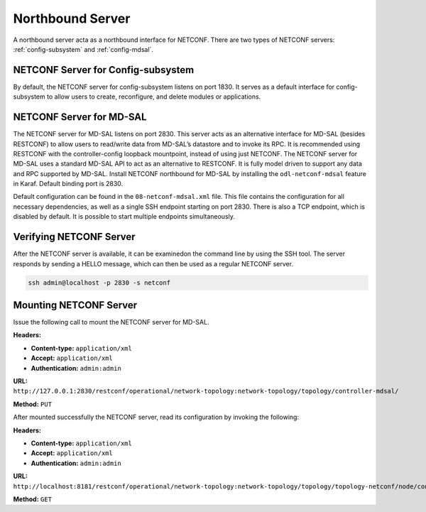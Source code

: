 .. _northbound:

Northbound Server
-----------------

A northbound server acta as a northbound interface for NETCONF. There are two types of NETCONF
servers: :ref:`config-subsystem` and :ref:`config-mdsal`.

.. _config-subsystem:

NETCONF Server for Config-subsystem
^^^^^^^^^^^^^^^^^^^^^^^^^^^^^^^^^^^

By default, the NETCONF server for config-subsystem listens on port 1830.
It serves as a default interface for config-subsystem to allow users to create,
reconfigure, and delete modules or applications.

.. _config-mdsal:

NETCONF Server for MD-SAL
^^^^^^^^^^^^^^^^^^^^^^^^^

The NETCONF server for MD-SAL listens on port 2830. This server acts as an alternative
interface for MD-SAL (besides RESTCONF) to allow users to read/write data from
MD-SAL’s datastore and to invoke its RPC. It is recommended using RESTCONF with
the controller-config loopback mountpoint, instead of using just NETCONF.
The NETCONF server for MD-SAL uses a standard MD-SAL API to act as an alternative
to RESTCONF. It is fully model driven to support any data and RPC supported by MD-SAL.
Install NETCONF northbound for MD-SAL by installing the ``odl-netconf-mdsal`` feature
in Karaf. Default binding port is 2830.

Default configuration can be found in the ``08-netconf-mdsal.xml`` file. This file
contains the configuration for all necessary dependencies, as well as a single SSH
endpoint starting on port 2830. There is also a TCP endpoint, which is disabled by
default. It is possible to start multiple endpoints simultaneously.

Verifying NETCONF Server
^^^^^^^^^^^^^^^^^^^^^^^^

After the NETCONF server is available, it can be examinedon the command line by
using the SSH tool. The server responds by sending a HELLO message, which can then
be used as a regular NETCONF server.

.. code-block:: none

   ssh admin@localhost -p 2830 -s netconf

Mounting NETCONF Server
^^^^^^^^^^^^^^^^^^^^^^^

Issue the following call to mount the NETCONF server for MD-SAL.

**Headers:**

* **Content-type:** ``application/xml``
* **Accept:** ``application/xml``
* **Authentication:** ``admin:admin``

**URL:** ``http://127.0.0.1:2830/restconf/operational/network-topology:network-topology/topology/controller-mdsal/``

**Method:** ``PUT``

After mounted successfully the NETCONF server, read its configuration by invoking the following:

**Headers:**

* **Content-type:** ``application/xml``
* **Accept:** ``application/xml``
* **Authentication:** ``admin:admin``

**URL:** ``http://localhost:8181/restconf/operational/network-topology:network-topology/topology/topology-netconf/node/controller-mdsal/yang-ext:mount``

**Method:** ``GET``
